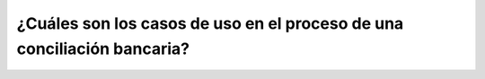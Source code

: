 ========================================================================
¿Cuáles son los casos de uso en el proceso de una conciliación bancaria?
========================================================================
